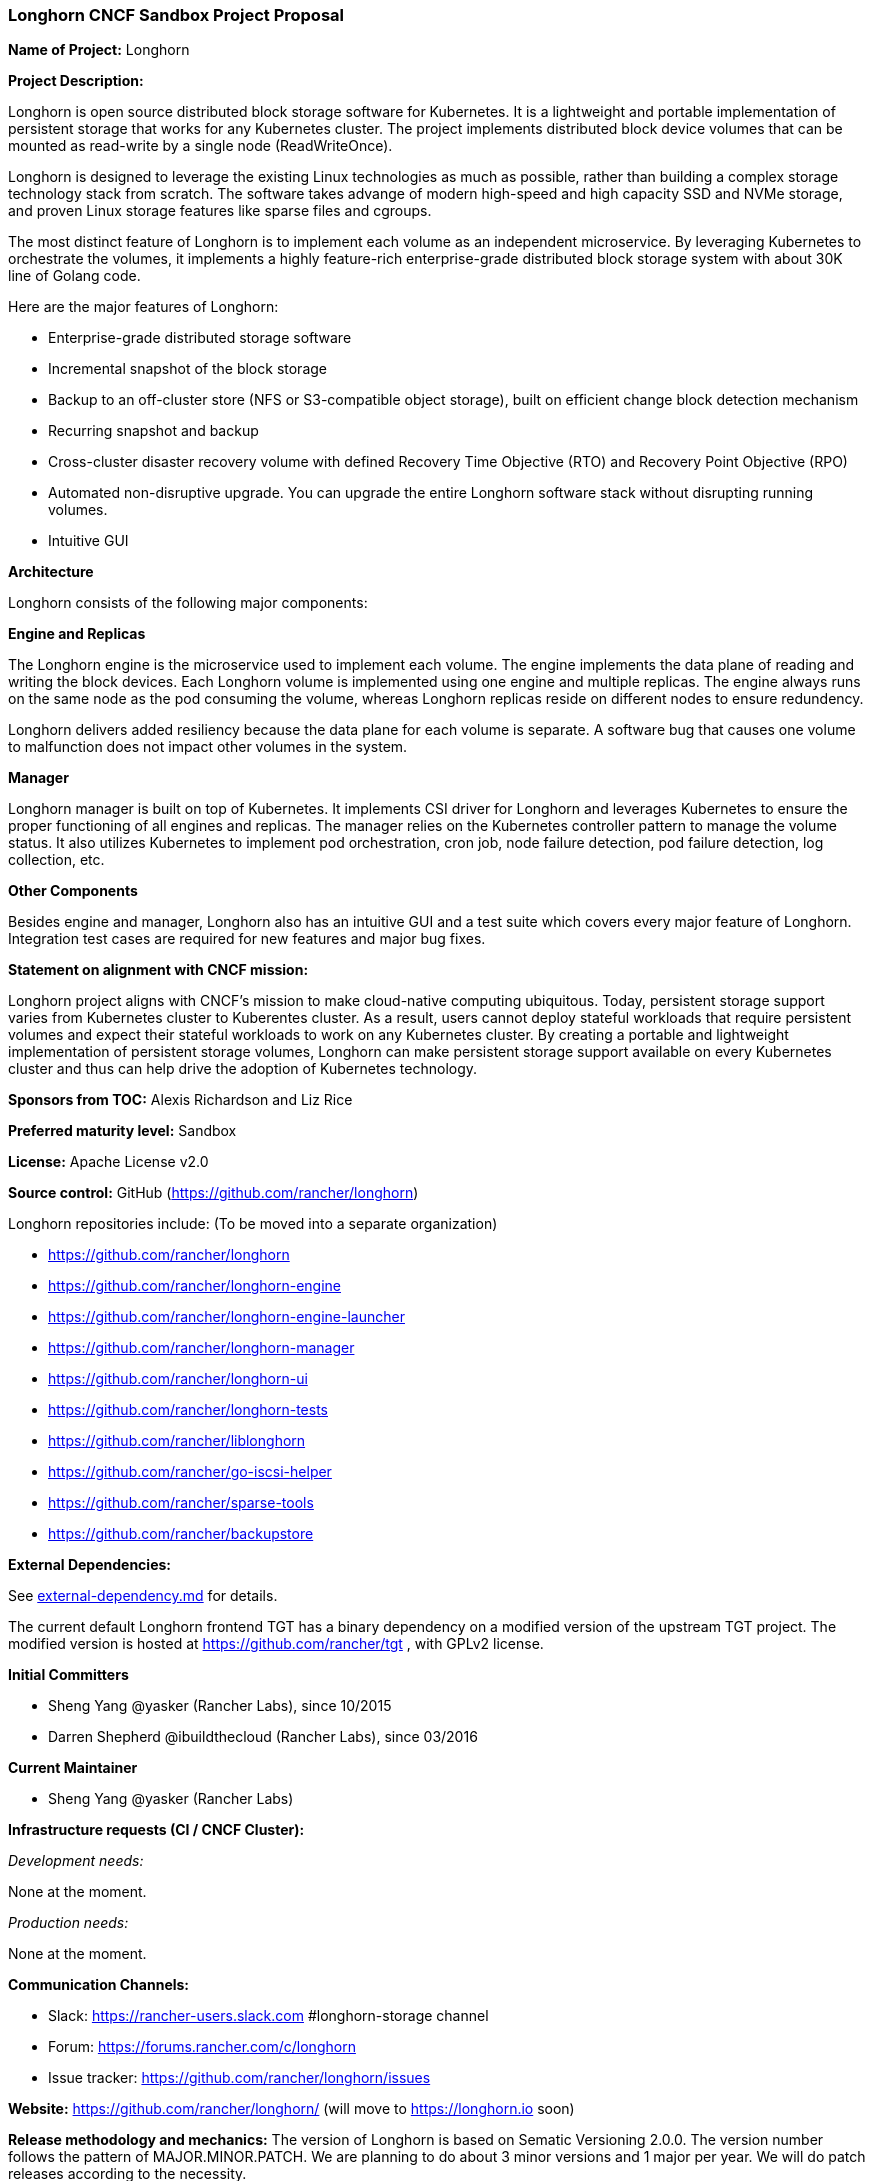 === Longhorn CNCF Sandbox Project Proposal

*Name of Project:* Longhorn

*Project Description:*

Longhorn is open source distributed block storage software for Kubernetes. It is a lightweight and portable implementation of persistent storage that works for any Kubernetes cluster. The project implements distributed block device volumes that can be mounted as read-write by a single node (ReadWriteOnce).

Longhorn is designed to leverage the existing Linux technologies as much as possible, rather than building a complex storage technology stack from scratch. The software takes advange of modern high-speed and high capacity SSD and NVMe storage, and proven Linux storage features like sparse files and cgroups.

The most distinct feature of Longhorn is to implement each volume as an independent microservice. By leveraging Kubernetes to orchestrate the volumes, it implements a highly feature-rich enterprise-grade distributed block storage system with about 30K line of Golang code. 

Here are the major features of Longhorn:

* Enterprise-grade distributed storage software
* Incremental snapshot of the block storage
* Backup to an off-cluster store (NFS or S3-compatible object storage), built on efficient change block detection mechanism
* Recurring snapshot and backup
* Cross-cluster disaster recovery volume with defined Recovery Time Objective (RTO) and Recovery Point Objective (RPO)
* Automated non-disruptive upgrade. You can upgrade the entire Longhorn software stack without disrupting running volumes.
* Intuitive GUI

**Architecture**

Longhorn consists of the following major components:

**Engine and Replicas**

The Longhorn engine is the microservice used to implement each volume. The engine implements the data plane of reading and writing the block devices. Each Longhorn volume is implemented using one engine and multiple replicas. The engine always runs on the same node as the pod consuming the volume, whereas Longhorn replicas reside on different nodes to ensure redundency. 

Longhorn delivers added resiliency because the data plane for each volume is separate. A software bug that causes one volume to malfunction does not impact other volumes in the system.

**Manager**

Longhorn manager is built on top of Kubernetes. It implements CSI driver for Longhorn and leverages Kubernetes to ensure the proper functioning of all engines and replicas. The manager relies on the Kubernetes controller pattern to manage the volume status. It also utilizes Kubernetes to implement pod orchestration, cron job, node failure detection, pod failure detection, log collection, etc. 

**Other Components**

Besides engine and manager, Longhorn also has an intuitive GUI and a test suite which covers every major feature of Longhorn. Integration test cases are required for new features and major bug fixes.

*Statement on alignment with CNCF mission:*

Longhorn project aligns with CNCF's mission to make cloud-native computing ubiquitous. Today, persistent storage support varies from Kubernetes cluster to Kuberentes cluster. As a result, users cannot deploy stateful workloads that require persistent volumes and expect their stateful workloads to work on any Kubernetes cluster. By creating a portable and lightweight implementation of persistent storage volumes, Longhorn can make persistent storage support available on every Kubernetes cluster and thus can help drive the adoption of Kubernetes technology.

*Sponsors from TOC:* Alexis Richardson and Liz Rice

*Preferred maturity level:* Sandbox

*License:* Apache License v2.0

*Source control:* GitHub (https://github.com/rancher/longhorn)

Longhorn repositories include: (To be moved into a separate organization)

* https://github.com/rancher/longhorn
* https://github.com/rancher/longhorn-engine
* https://github.com/rancher/longhorn-engine-launcher
* https://github.com/rancher/longhorn-manager
* https://github.com/rancher/longhorn-ui
* https://github.com/rancher/longhorn-tests
* https://github.com/rancher/liblonghorn
* https://github.com/rancher/go-iscsi-helper
* https://github.com/rancher/sparse-tools
* https://github.com/rancher/backupstore

*External Dependencies:*

See https://github.com/rancher/longhorn/blob/master/external-dependency.md[external-dependency.md] for details.

The current default Longhorn frontend TGT has a binary dependency on a modified version of the upstream TGT project. The modified version is hosted at https://github.com/rancher/tgt , with GPLv2 license.

*Initial Committers*

 * Sheng Yang @yasker (Rancher Labs), since 10/2015
 * Darren Shepherd @ibuildthecloud (Rancher Labs), since 03/2016

**Current Maintainer**

 * Sheng Yang @yasker (Rancher Labs)

*Infrastructure requests (CI / CNCF Cluster):*

_Development needs:_

None at the moment.

_Production needs:_

None at the moment.

*Communication Channels:*

 * Slack: https://rancher-users.slack.com #longhorn-storage channel
 * Forum: https://forums.rancher.com/c/longhorn
 * Issue tracker: https://github.com/rancher/longhorn/issues

*Website:* https://github.com/rancher/longhorn/ (will move to https://longhorn.io soon)

*Release methodology and mechanics:*
The version of Longhorn is based on Sematic Versioning 2.0.0. The version number follows the pattern of MAJOR.MINOR.PATCH. We are planning to do about 3 minor versions and 1 major per year. We will do patch releases according to the necessity.

*Social media accounts:*

 * WIP

*Existing sponsorship:* Rancher Labs

*Community size:*

GitHub https://github.com/rancher/longhorn/stargazers[600+ stars]

Slack channel #longhorn-storage https://rancher-users.slack.com[200+ users]
